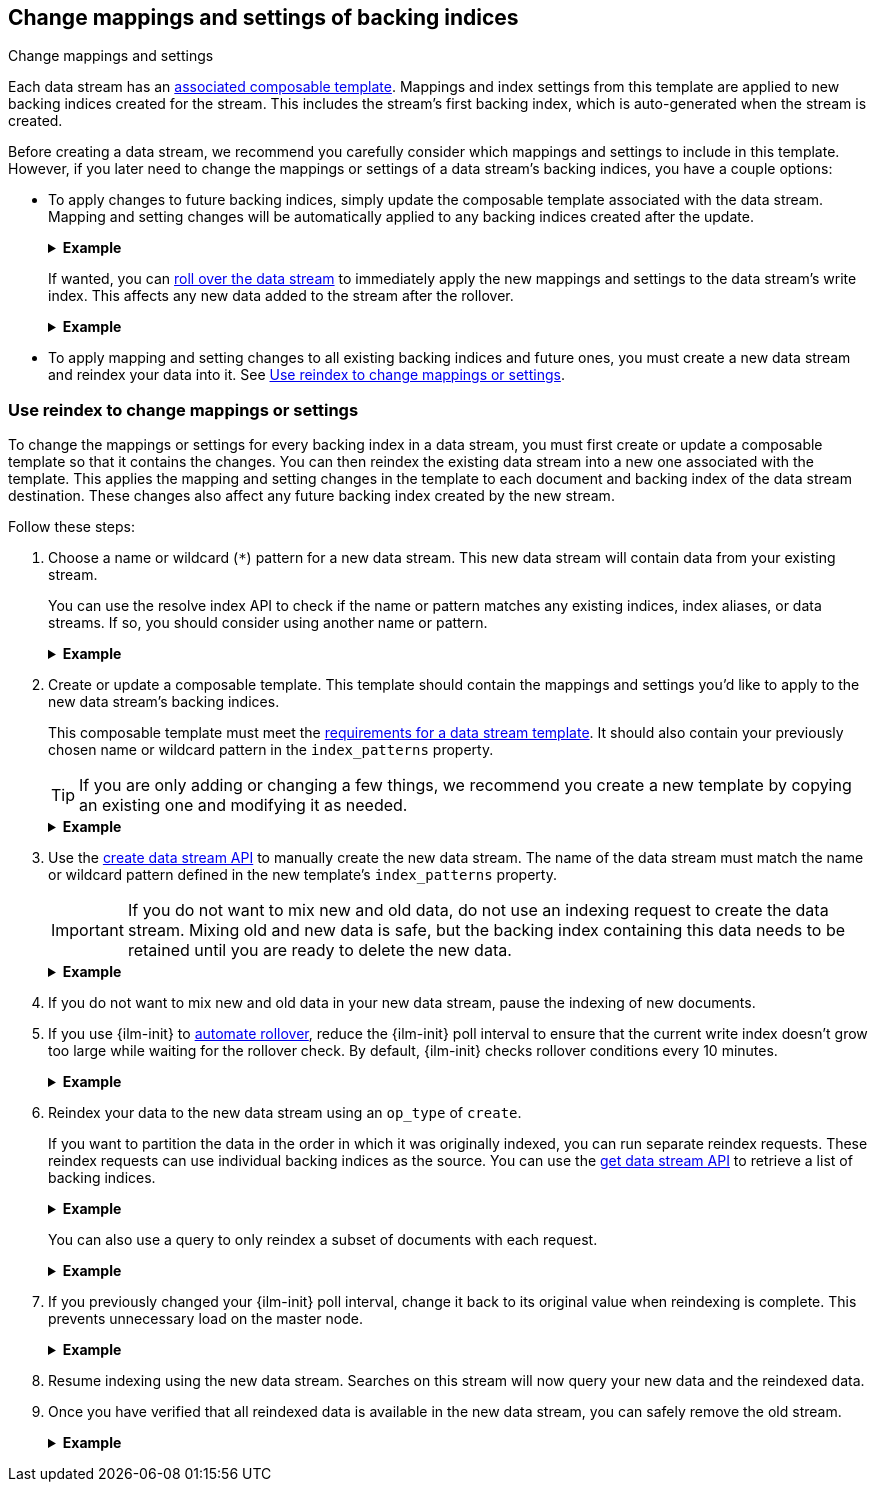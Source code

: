 [[data-streams-change-mappings-and-settings]]
== Change mappings and settings of backing indices
++++
<titleabbrev>Change mappings and settings</titleabbrev>
++++

Each data stream has an <<create-a-data-stream-template,associated composable
template>>. Mappings and index settings from this template are applied to new
backing indices created for the stream. This includes the stream's first
backing index, which is auto-generated when the stream is created.

Before creating a data stream, we recommend you carefully consider which
mappings and settings to include in this template. However, if you later need to
change the mappings or settings of a data stream's backing indices, you have a
couple options:

* To apply changes to future backing indices, simply update the composable
template associated with the data stream. Mapping and setting changes will be
automatically applied to any backing indices created after the update.
+
.*Example*
[%collapsible]
====
`logs_data_stream` is an existing composable template associated with the
`logs` data stream.

The following <<indices-templates,put composable template API>> makes several
changes to the `logs_data_stream` template:

* It changes the `@timestamp` field mapping from the `date` field datatype to
  the `date_nanos` datatype.
* It adds new `sort.field` and `sort.order` index settings.

////
[source,console]
----
PUT /_ilm/policy/logs_policy
{
  "policy": {
    "phases": {
      "hot": {
        "actions": {
          "rollover": {
            "max_size": "25GB"
          }
        }
      },
      "delete": {
        "min_age": "30d",
        "actions": {
          "delete": {}
        }
      }
    }
  }
}

PUT /_index_template/logs_data_stream
{
  "index_patterns": [ "logs*" ],
  "data_stream": {
    "timestamp_field": "@timestamp"
  },
  "template": {
    "mappings": {
      "properties": {
        "@timestamp": {
          "type": "date"
        }
      }
    },
    "settings": {
      "index.lifecycle.name": "logs_policy"
    }
  }
}

PUT /logs/_bulk?refresh
{"create":{"_index" : "logs"}}
{ "@timestamp": "2020-12-08T11:04:05.000Z" }
{"create":{"_index" : "logs"}}
{ "@timestamp": "2020-12-08T11:06:07.000Z" }
{"create":{"_index" : "logs"}}
{ "@timestamp": "2020-12-09T11:07:08.000Z" }
----
////

[source,console]
----
PUT /_index_template/logs_data_stream
{
  "index_patterns": [ "logs*" ],
  "data_stream": {
    "timestamp_field": "@timestamp"
  },
  "template": {
    "mappings": {
      "properties": {
        "@timestamp": {
          "type": "date_nanos"                 <1>
        }
      }
    },
    "settings": {
      "index.lifecycle.name": "logs_policy",
      "sort.field" : [ "@timestamp"],          <2>
      "sort.order" : [ "desc"]                 <3>
    }
  }
}
----
// TEST[continued]

<1>  Changes the `@timestamp` field mapping to the `date_nanos` datatype.
<2>  Adds the `sort.field` index setting.
<3>  Adds the `sort.order` index setting.
====
+
If wanted, you can <<manually-roll-over-a-data-stream,roll over the data
stream>> to immediately apply the new mappings and settings to the data stream's
write index. This affects any new data added to the stream after the rollover.
+
.*Example*
[%collapsible]
====
The following <<indices-rollover-index,rollover API>> request rolls over the
`logs` data stream. This creates a new write index with mappings and index
settings from the recently updated `logs_data_stream` template.

[source,console]
----
POST /logs/_rollover/
{
  "conditions": {
    "max_docs":   "1"
  }
}
----
// TEST[continued]
====

* To apply mapping and setting changes to all existing backing indices and
future ones, you must create a new data stream and reindex your data into it.
See <<data-streams-use-reindex-to-change-mappings-settings>>.

[discrete]
[[data-streams-use-reindex-to-change-mappings-settings]]
=== Use reindex to change mappings or settings

To change the mappings or settings for every backing index in a data stream, you
must first create or update a composable template so that it contains the
changes. You can then reindex the existing data stream into a new one associated
with the template. This applies the mapping and setting changes in the template
to each document and backing index of the data stream destination. These changes
also affect any future backing index created by the new stream.

Follow these steps:

. Choose a name or wildcard (`*`) pattern for a new data stream. This new data
stream will contain data from your existing stream.
+
You can use the resolve index API to check if the name or pattern matches any
existing indices, index aliases, or data streams. If so, you should consider
using another name or pattern.
+
.*Example*
[%collapsible]
====
The following resolve index API request checks for any existing indices, index
aliases, or data streams that start with `new_logs`. If not, the `new_logs*`
wildcard pattern can be used to create a new data stream.

[source,console]
----
GET /_resolve/index/new_logs*
----
// TEST[continued]

The API returns the following response, indicating no existing targets match
this pattern.

[source,console-result]
----
{
  "indices" : [ ],
  "aliases" : [ ],
  "data_streams" : [ ]
}
----
====

. Create or update a composable template. This template should contain the
mappings and settings you'd like to apply to the new data stream's backing
indices.
+
This composable template must meet the
<<create-a-data-stream-template,requirements for a data stream template>>. It
should also contain your previously chosen name or wildcard pattern in the
`index_patterns` property.
+
TIP: If you are only adding or changing a few things, we recommend you create a
new template by copying an existing one and modifying it as needed.
+
.*Example*
[%collapsible]
====
`logs_data_stream` is an existing composable template associated with the
`logs` data stream.

The following <<indices-templates,put composable template API>> request creates
a new composable template, `new_logs_data_stream`. `new_logs_data_stream`
uses the `logs_data_stream` template as its basis, with the following changes:

* The `index_patterns` wildcard pattern matches any index or data stream
  starting with `new_logs`.
* The `@timestamp` field mapping uses the `date_nanos` field datatype rather
  than the `date` datatype.
* The template includes `sort.field` and `sort.order` index settings, which were
  not in the original `logs_data_stream` template.

[source,console]
----
PUT /_index_template/new_logs_data_stream
{
  "index_patterns": [ "new_logs*" ],
  "data_stream": {
    "timestamp_field": "@timestamp"
  },
  "template": {
    "mappings": {
      "properties": {
        "@timestamp": {
          "type": "date_nanos"                 <1>
        }
      }
    },
    "settings": {
      "index.lifecycle.name": "logs_policy",
      "sort.field" : [ "@timestamp"],          <2>
      "sort.order" : [ "desc"]                 <3>
    }
  }
}
----
// TEST[continued]

<1>  Changes the `@timestamp` field mapping to the `date_nanos` field datatype.
<2>  Adds the `sort.field` index setting.
<3>  Adds the `sort.order` index setting.
====

. Use the <<indices-create-data-stream,create data stream API>> to manually
create the new data stream. The name of the data stream must match the name or
wildcard pattern defined in the new template's `index_patterns` property.
+
IMPORTANT: If you do not want to mix new and old data, do not use an indexing
request to create the data stream. Mixing old and new data is safe, but the
backing index containing this data needs to be retained until you are ready to
delete the new data.
+
.*Example*
[%collapsible]
====
The following create data stream API request targets `new_logs`, which matches
the wildcard pattern for the `new_logs_data_stream` template. Because no
existing index or data stream uses this name, this request creates the
`new_logs` data stream.

[source,console]
----
PUT /_data_stream/new_logs
----
// TEST[continued]
====

. If you do not want to mix new and old data in your new data stream, pause the
indexing of new documents.

. If you use {ilm-init} to <<getting-started-index-lifecycle-management,automate
rollover>>, reduce the {ilm-init} poll interval to ensure that the current write
index doesn’t grow too large while waiting for the rollover check. By default,
{ilm-init} checks rollover conditions every 10 minutes.
+
.*Example*
[%collapsible]
====
The following <<cluster-update-settings,update cluster settings API>> request
lowers the `indices.lifecycle.poll_interval` setting to `1m` (one minute).

[source,console]
----
PUT /_cluster/settings
{
  "transient": {
    "indices.lifecycle.poll_interval": "1m"
  }
}
----
// TEST[continued]

////
[source,console]
----
DELETE /_data_stream/logs

DELETE /_data_stream/new_logs

DELETE /_index_template/logs_data_stream

DELETE /_index_template/new_logs_data_stream

DELETE /_ilm/policy/logs_policy
----
// TEST[continued]
////
====

. Reindex your data to the new data stream using an `op_type` of `create`.
+
If you want to partition the data in the order in which it was originally
indexed, you can run separate reindex requests. These reindex requests can use
individual backing indices as the source. You can use the
<<indices-get-data-stream,get data stream API>> to retrieve a list of backing
indices.
+
.*Example*
[%collapsible]
====
You plan to reindex data from the `logs` data stream into the newly created
`new_logs` data stream. However, you want to submit a separate reindex request
for each backing index in the `logs` data stream, starting with the oldest
backing index. This preserves the order in which the data was originally
indexed.

The following get data stream API request retrieves information about the `logs`
data stream, including a list of its backing indices.

[source,console]
----
GET /_data_stream/logs
----
// TEST[skip: shard failures]

The API returns the following response. Note the `indices` property contains an
array of the stream's current backing indices. The oldest backing index,
`.ds-logs-000001`, is the first item in the array.

[source,console-result]
----
[
  {
    "name": "logs",
    "timestamp_field": "@timestamp",
    "indices": [
      {
        "index_name": ".ds-logs-000001",
        "index_uuid": "DXAE-xcCQTKF93bMm9iawA"
      },
      {
        "index_name": ".ds-logs-000002",
        "index_uuid": "Wzxq0VhsQKyPxHhaK3WYAg"
      }
    ],
    "generation": 2
  }
]
----
// TESTRESPONSE[skip:unable to assert responses with top level array]

The following <<docs-reindex,reindex API>> request copies documents from
`.ds-logs-000001` to the `new_logs` data stream. Note the request's `op_type` is
`create`.

////
[source,console]
----
PUT /_index_template/logs_data_stream
{
  "index_patterns": [ "logs*" ],
  "data_stream": {
    "timestamp_field": "@timestamp"
  },
  "template": {
    "mappings": {
      "properties": {
        "@timestamp": {
          "type": "date"
        }
      }
    }
  }
}

PUT /_index_template/new_logs_data_stream
{
  "index_patterns": [ "new_logs*" ],
  "data_stream": {
    "timestamp_field": "@timestamp"
  },
  "template": {
    "mappings": {
      "properties": {
        "@timestamp": {
          "type": "date"
        }
      }
    }
  }
}

PUT /_data_stream/logs

PUT /_data_stream/new_logs
----
////

[source,console]
----
POST /_reindex
{
  "source": {
    "index": ".ds-logs-000001"
  },
  "dest": {
    "index": "new_logs",
    "op_type": "create"
  }
}
----
// TEST[continued]
====
+
You can also use a query to only reindex a subset of documents with each
request.
+
.*Example*
[%collapsible]
====
The following <<docs-reindex,reindex API>> request copies documents from the
`logs` data stream to the `new_logs` data stream. The request uses a
<<query-dsl-range-query,`range` query>> to only reindex documents with a
timestamp within the last week. Note the request's `op_type` is `create`.

[source,console]
----
POST /_reindex
{
  "source": {
    "index": "logs",
    "query": {
      "range": {
        "@timestamp": {
          "gte": "now-7d/d",
          "lte": "now/d"
        }
      }
    }
  },
  "dest": {
    "index": "new_logs",
    "op_type": "create"
  }
}
----
// TEST[continued]
====

. If you previously changed your {ilm-init} poll interval, change it back to its
original value when reindexing is complete. This prevents unnecessary load on
the master node.
+
.*Example*
[%collapsible]
====
The following update cluster settings API request resets the
`indices.lifecycle.poll_interval` setting to its default value, 10 minutes.

[source,console]
----
PUT /_cluster/settings
{
  "transient": {
    "indices.lifecycle.poll_interval": null
  }
}
----
// TEST[continued]
====

. Resume indexing using the new data stream. Searches on this stream will now
query your new data and the reindexed data.

. Once you have verified that all reindexed data is available in the new
data stream, you can safely remove the old stream.
+
.*Example*
[%collapsible]
====
The following <<indices-delete-data-stream,delete data stream API>> request
deletes the `logs` data stream. This request also deletes the stream's backing
indices and any data they contain.

[source,console]
----
DELETE /_data_stream/logs
----
// TEST[continued]
====

////
[source,console]
----
DELETE /_data_stream/new_logs

DELETE /_index_template/logs_data_stream

DELETE /_index_template/new_logs_data_stream
----
// TEST[continued]
////
